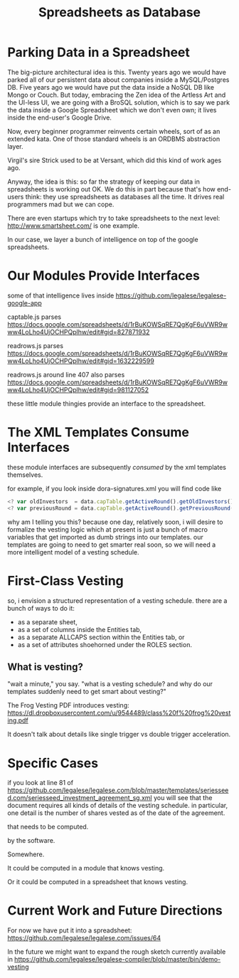 #+TITLE: Spreadsheets as Database

* Parking Data in a Spreadsheet

The big-picture architectural idea is this. Twenty years ago we would have parked all of our persistent data about companies inside a MySQL/Postgres DB. Five years ago we would have put the data inside a NoSQL DB like Mongo or Couch. But today, embracing the Zen idea of the Artless Art and the UI-less UI, we are going with a BroSQL solution, which is to say we park the data inside a Google Spreadsheet which we don't even own; it lives inside the end-user's Google Drive.

Now, every beginner programmer reinvents certain wheels, sort of as an extended kata. One of those standard wheels is an ORDBMS abstraction layer.

Virgil's sire Strick used to be at Versant, which did this kind of work ages ago.

Anyway, the idea is this: so far the strategy of keeping our data in spreadsheets is working out OK. We do this in part because that's how end-users think: they use spreadsheets as databases all the time. It drives real programmers mad but we can cope.

There are even startups which try to take spreadsheets to the next level: http://www.smartsheet.com/ is one example.

In our case, we layer a bunch of intelligence on top of the google spreadsheets.

* Our Modules Provide Interfaces
some of that intelligence lives inside https://github.com/legalese/legalese-google-app

captable.js parses https://docs.google.com/spreadsheets/d/1rBuKOWSqRE7QgKgF6uVWR9www4LoLho4UjOCHPQplhw/edit#gid=827871932

readrows.js parses https://docs.google.com/spreadsheets/d/1rBuKOWSqRE7QgKgF6uVWR9www4LoLho4UjOCHPQplhw/edit#gid=1632229599

readrows.js around line 407 also parses https://docs.google.com/spreadsheets/d/1rBuKOWSqRE7QgKgF6uVWR9www4LoLho4UjOCHPQplhw/edit#gid=981127052

these little module thingies provide an interface to the spreadsheet.

* The XML Templates Consume Interfaces
these module interfaces are subsequently ​/consumed/​ by the xml templates themselves.

for example, if you look inside dora-signatures.xml you will find code like
#+BEGIN_SRC javascript
  <? var oldInvestors  = data.capTable.getActiveRound().getOldInvestors(); ?>
  <? var previousRound = data.capTable.getActiveRound().getPreviousRound(); ?>
#+END_SRC

why am I telling you this? because one day, relatively soon, i will desire to formalize the vesting logic which at present is just a bunch of macro variables that get imported as dumb strings into our templates. our templates are going to need to get smarter real soon, so we will need a more intelligent model of a vesting schedule.

* First-Class Vesting
so, i envision a structured representation of a vesting schedule. there are a bunch of ways to do it:
- as a separate sheet,
- as a set of columns inside the Entities tab,
- as a separate ALLCAPS section within the Entities tab, or
- as a set of attributes shoehorned under the ROLES section.

** What is vesting?

"wait a minute," you say. "what is a vesting schedule? and why do our templates suddenly need to get smart about vesting?"

The Frog Vesting PDF introduces vesting: https://dl.dropboxusercontent.com/u/9544489/class%20f%20frog%20vesting.pdf

It doesn't talk about details like single trigger vs double trigger acceleration.

* Specific Cases
if you look at line 81 of https://github.com/legalese/legalese.com/blob/master/templates/seriesseed.com/seriesseed_investment_agreement_sg.xml you will see that the document requires all kinds of details of the vesting schedule. in particular, one detail is the number of shares vested as of the date of the agreement.

that needs to be computed.

by the software.

Somewhere.

It could be computed in a module that knows vesting.

Or it could be computed in a spreadsheet that knows vesting.

* Current Work and Future Directions
For now we have put it into a spreadsheet: https://github.com/legalese/legalese.com/issues/64

In the future we might want to expand the rough sketch currently available in https://github.com/legalese/legalese-compiler/blob/master/bin/demo-vesting

